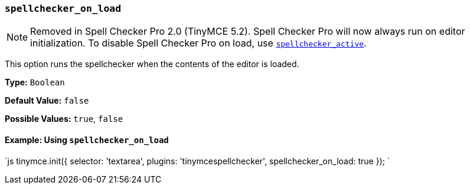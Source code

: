 === `spellchecker_on_load`

NOTE: Removed in Spell Checker Pro 2.0 (TinyMCE 5.2). Spell Checker Pro will now always run on editor initialization. To disable Spell Checker Pro on load, use <<spellchecker_active,`spellchecker_active`>>.

This option runs the spellchecker when the contents of the editor is loaded.

*Type:* `Boolean`

*Default Value:* `false`

*Possible Values:* `true`, `false`

==== Example: Using `spellchecker_on_load`

`js
tinymce.init({
  selector: 'textarea',
  plugins: 'tinymcespellchecker',
  spellchecker_on_load: true
});
`
